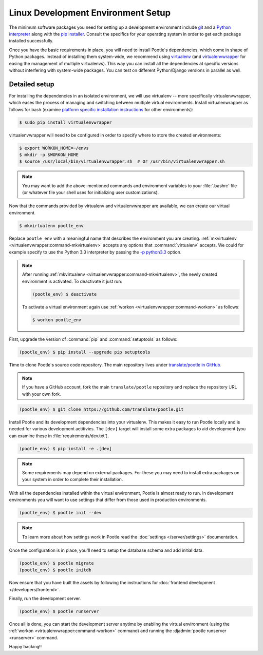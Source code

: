 .. _setup_linux:

Linux Development Environment Setup
===================================

The minimum software packages you need for setting up a development environment
include `git <https://git-scm.com/>`_ and a `Python interpreter
<https://www.python.org>`_ along with the `pip installer
<https://pip.pypa.io/en/stable/>`_. Consult the specifics for your operating
system in order to get each package installed successfully.

Once you have the basic requirements in place, you will need to install
Pootle's dependencies, which come in shape of Python packages. Instead of
installing them system-wide, we recommend using `virtualenv
<https://virtualenv.pypa.io/en/latest/>`_ (and `virtualenvwrapper
<https://virtualenvwrapper.readthedocs.io/en/latest/>`_ for easing the
management of multiple virtualenvs). This way you can install all the
dependencies at specific versions without interfering with system-wide
packages. You can test on different Python/Django versions in parallel as well.

Detailed setup
^^^^^^^^^^^^^^

For installing the dependencies in an isolated environment, we will use
virtualenv -- more specifically virtualenvwrapper, which eases the process of
managing and switching between multiple virtual environments. Install
virtualenwrapper as follows for bash (examine `platform specific installation
instructions
<https://virtualenvwrapper.readthedocs.io/en/latest/install.html>`_ for other
environments):

.. code-block:: console

    $ sudo pip install virtualenvwrapper


virtualenvwrapper will need to be configured in order to specify where to store
the created environments:

.. code-block:: console

   $ export WORKON_HOME=~/envs
   $ mkdir -p $WORKON_HOME
   $ source /usr/local/bin/virtualenvwrapper.sh  # Or /usr/bin/virtualenvwrapper.sh


.. note:: You may want to add the above-mentioned commands and environment
   variables to your :file:`.bashrc` file (or whatever file your shell uses for
   initializing user customizations).


Now that the commands provided by virtualenv and virtualenvwrapper are
available, we can create our virtual environment.

.. code-block:: console

    $ mkvirtualenv pootle_env


Replace ``pootle_env`` with a meaningful name that describes the environment
you are creating. :ref:`mkvirtualenv <virtualenvwrapper:command-mkvirtualenv>`
accepts any options that :command:`virtualenv` accepts. We could for example
specify to use the Python 3.3 interpreter by passing the `-p python3.3
<https://virtualenv.pypa.io/en/latest/reference/#cmdoption--python>`_ option.

.. note:: After running :ref:`mkvirtualenv
   <virtualenvwrapper:command-mkvirtualenv>`, the newly created environment is
   activated. To deactivate it just run:

   .. code-block:: console

      (pootle_env) $ deactivate


   To activate a virtual environment again use :ref:`workon
   <virtualenvwrapper:command-workon>` as follows:

   .. code-block:: console

      $ workon pootle_env


First, upgrade the version of :command:`pip` and :command:`setuptools` as
follows:

.. code-block:: console

   (pootle_env) $ pip install --upgrade pip setuptools


Time to clone Pootle's source code repository. The main repository lives under
`translate/pootle in GitHub <https://github.com/translate/pootle/>`_.

.. note:: If you have a GitHub account, fork the main ``translate/pootle``
   repository and replace the repository URL with your own fork.

.. code-block:: console

    (pootle_env) $ git clone https://github.com/translate/pootle.git


Install Pootle and its development dependencies into your virtualenv.  This
makes it easy to run Pootle locally and is needed for various development
actitivies. The ``[dev]`` target will install some extra packages to aid
development (you can examine these in :file:`requirements/dev.txt`).


.. code-block:: console

    (pootle_env) $ pip install -e .[dev]


.. note:: Some requirements may depend on external packages.  For these you may
   need to install extra packages on your system in order to complete their
   installation.


With all the dependencies installed within the virtual environment, Pootle is
almost ready to run. In development environments you will want to use settings
that differ from those used in production environments.

.. code-block:: console

    (pootle_env) $ pootle init --dev


.. note:: To learn more about how settings work in Pootle read the
   :doc:`settings </server/settings>` documentation.


Once the configuration is in place, you'll need to setup the database
schema and add initial data.

.. code-block:: console

    (pootle_env) $ pootle migrate
    (pootle_env) $ pootle initdb


Now ensure that you have built the assets by following the instructions for
:doc:`frontend development </developers/frontend>`.

Finally, run the development server.

.. code-block:: console

    (pootle_env) $ pootle runserver


Once all is done, you can start the development server anytime by enabling the
virtual environment (using the :ref:`workon <virtualenvwrapper:command-workon>`
command) and running the :djadmin:`pootle runserver <runserver>` command.


Happy hacking!!
